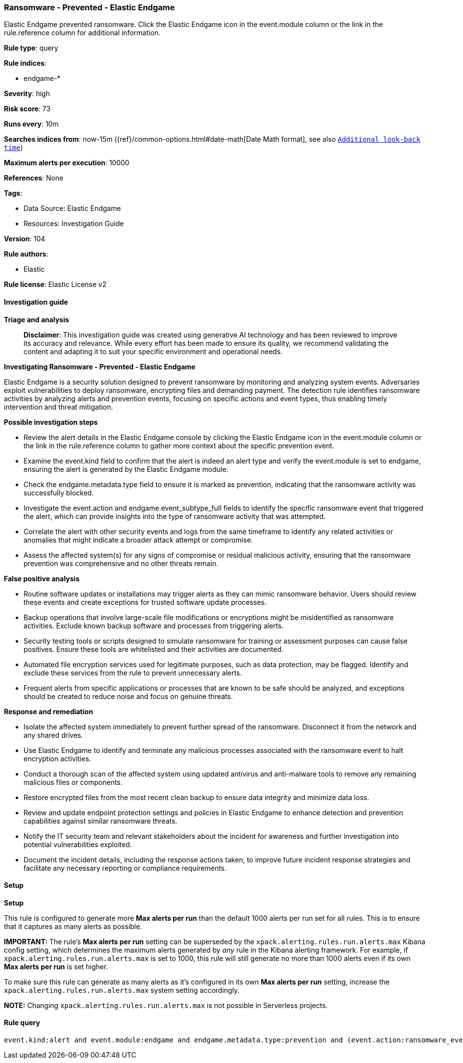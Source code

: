 [[prebuilt-rule-8-16-6-ransomware-prevented-elastic-endgame]]
=== Ransomware - Prevented - Elastic Endgame

Elastic Endgame prevented ransomware. Click the Elastic Endgame icon in the event.module column or the link in the rule.reference column for additional information.

*Rule type*: query

*Rule indices*: 

* endgame-*

*Severity*: high

*Risk score*: 73

*Runs every*: 10m

*Searches indices from*: now-15m ({ref}/common-options.html#date-math[Date Math format], see also <<rule-schedule, `Additional look-back time`>>)

*Maximum alerts per execution*: 10000

*References*: None

*Tags*: 

* Data Source: Elastic Endgame
* Resources: Investigation Guide

*Version*: 104

*Rule authors*: 

* Elastic

*Rule license*: Elastic License v2


==== Investigation guide



*Triage and analysis*


> **Disclaimer**:
> This investigation guide was created using generative AI technology and has been reviewed to improve its accuracy and relevance. While every effort has been made to ensure its quality, we recommend validating the content and adapting it to suit your specific environment and operational needs.


*Investigating Ransomware - Prevented - Elastic Endgame*


Elastic Endgame is a security solution designed to prevent ransomware by monitoring and analyzing system events. Adversaries exploit vulnerabilities to deploy ransomware, encrypting files and demanding payment. The detection rule identifies ransomware activities by analyzing alerts and prevention events, focusing on specific actions and event types, thus enabling timely intervention and threat mitigation.


*Possible investigation steps*


- Review the alert details in the Elastic Endgame console by clicking the Elastic Endgame icon in the event.module column or the link in the rule.reference column to gather more context about the specific prevention event.
- Examine the event.kind field to confirm that the alert is indeed an alert type and verify the event.module is set to endgame, ensuring the alert is generated by the Elastic Endgame module.
- Check the endgame.metadata.type field to ensure it is marked as prevention, indicating that the ransomware activity was successfully blocked.
- Investigate the event.action and endgame.event_subtype_full fields to identify the specific ransomware event that triggered the alert, which can provide insights into the type of ransomware activity that was attempted.
- Correlate the alert with other security events and logs from the same timeframe to identify any related activities or anomalies that might indicate a broader attack attempt or compromise.
- Assess the affected system(s) for any signs of compromise or residual malicious activity, ensuring that the ransomware prevention was comprehensive and no other threats remain.


*False positive analysis*


- Routine software updates or installations may trigger alerts as they can mimic ransomware behavior. Users should review these events and create exceptions for trusted software update processes.
- Backup operations that involve large-scale file modifications or encryptions might be misidentified as ransomware activities. Exclude known backup software and processes from triggering alerts.
- Security testing tools or scripts designed to simulate ransomware for training or assessment purposes can cause false positives. Ensure these tools are whitelisted and their activities are documented.
- Automated file encryption services used for legitimate purposes, such as data protection, may be flagged. Identify and exclude these services from the rule to prevent unnecessary alerts.
- Frequent alerts from specific applications or processes that are known to be safe should be analyzed, and exceptions should be created to reduce noise and focus on genuine threats.


*Response and remediation*


- Isolate the affected system immediately to prevent further spread of the ransomware. Disconnect it from the network and any shared drives.
- Use Elastic Endgame to identify and terminate any malicious processes associated with the ransomware event to halt encryption activities.
- Conduct a thorough scan of the affected system using updated antivirus and anti-malware tools to remove any remaining malicious files or components.
- Restore encrypted files from the most recent clean backup to ensure data integrity and minimize data loss.
- Review and update endpoint protection settings and policies in Elastic Endgame to enhance detection and prevention capabilities against similar ransomware threats.
- Notify the IT security team and relevant stakeholders about the incident for awareness and further investigation into potential vulnerabilities exploited.
- Document the incident details, including the response actions taken, to improve future incident response strategies and facilitate any necessary reporting or compliance requirements.

==== Setup



*Setup*


This rule is configured to generate more **Max alerts per run** than the default 1000 alerts per run set for all rules. This is to ensure that it captures as many alerts as possible.

**IMPORTANT:** The rule's **Max alerts per run** setting can be superseded by the `xpack.alerting.rules.run.alerts.max` Kibana config setting, which determines the maximum alerts generated by _any_ rule in the Kibana alerting framework. For example, if `xpack.alerting.rules.run.alerts.max` is set to 1000, this rule will still generate no more than 1000 alerts even if its own **Max alerts per run** is set higher.

To make sure this rule can generate as many alerts as it's configured in its own **Max alerts per run** setting, increase the `xpack.alerting.rules.run.alerts.max` system setting accordingly.

**NOTE:** Changing `xpack.alerting.rules.run.alerts.max` is not possible in Serverless projects.

==== Rule query


[source, js]
----------------------------------
event.kind:alert and event.module:endgame and endgame.metadata.type:prevention and (event.action:ransomware_event or endgame.event_subtype_full:ransomware_event)

----------------------------------
